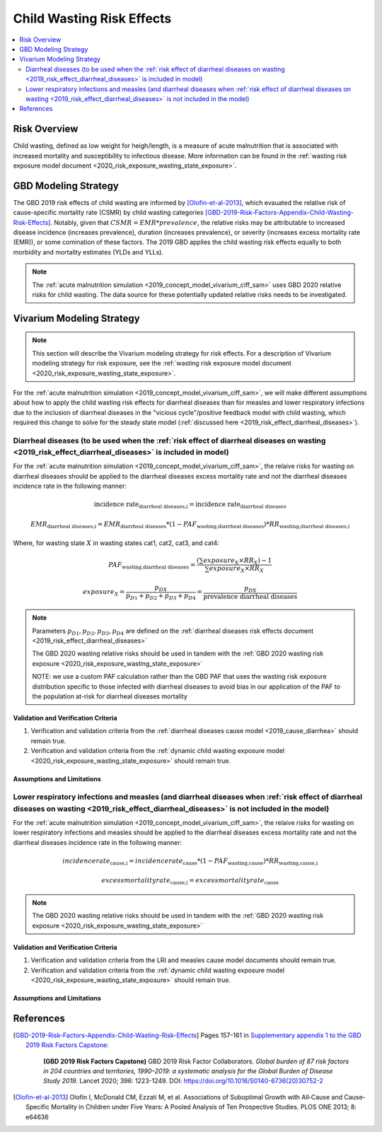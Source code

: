 .. _2019_risk_effect_wasting:

..
  Section title decorators for this document:

  ==============
  Document Title
  ==============

  Section Level 1
  ---------------

  Section Level 2
  +++++++++++++++

  Section Level 3
  ^^^^^^^^^^^^^^^

  Section Level 4
  ~~~~~~~~~~~~~~~

  Section Level 5
  '''''''''''''''

  The depth of each section level is determined by the order in which each
  decorator is encountered below. If you need an even deeper section level, just
  choose a new decorator symbol from the list here:
  https://docutils.sourceforge.io/docs/ref/rst/restructuredtext.html#sections
  And then add it to the list of decorators above.

===========================
Child Wasting Risk Effects
===========================

.. contents::
   :local:
   :depth: 2

Risk Overview
-------------

Child wasting, defined as low weight for heigh/length, is a measure of acute malnutrition that is associated with increased mortality and susceptibility to infectious disease. More information can be found in the :ref:`wasting risk exposure model document <2020_risk_exposure_wasting_state_exposure>`.

GBD Modeling Strategy
----------------------

The GBD 2019 risk effects of child wasting are informed by [Olofin-et-al-2013]_, which evauated the relative risk of cause-specific mortality rate (CSMR) by child wasting categories [GBD-2019-Risk-Factors-Appendix-Child-Wasting-Risk-Effects]_. Notably, given that :math:`CSMR = EMR * prevalence`, the relative risks may be attributable to increased disease incidence (increases prevalence), duration (increases prevalence), or severity (increases excess mortality rate (EMR)), or some comination of these factors. The 2019 GBD applies the child wasting risk effects equally to both morbidity and mortality estimates (YLDs and YLLs).

.. note::

   The :ref:`acute malnutrition simulation <2019_concept_model_vivarium_ciff_sam>` uses GBD 2020 relative risks for child wasting. The data source for these potentially updated relative risks needs to be investigated.


Vivarium Modeling Strategy
--------------------------

.. note::

   This section will describe the Vivarium modeling strategy for risk effects.
   For a description of Vivarium modeling strategy for risk exposure, see the
   :ref:`wasting risk exposure model document <2020_risk_exposure_wasting_state_exposure>`.

For the :ref:`acute malnutrition simulation <2019_concept_model_vivarium_ciff_sam>`, we will make different assumptions about how to apply the child wasting risk effects for diarrheal diseases than for measles and lower respiratory infections due to the inclusion of diarrheal diseases in the "vicious cycle"/positive feedback model with child wasting, which required this change to solve for the steady state model (:ref:`discussed here <2019_risk_effect_diarrheal_diseases>`). 

Diarrheal diseases (to be used when the :ref:`risk effect of diarrheal diseases on wasting <2019_risk_effect_diarrheal_diseases>` is included in model)
+++++++++++++++++++++++++++++++++++++++++++++++++++++++++++++++++++++++++++++++++++++++++++++++++++++++++++++++++++++++++++++++++++++++++++++++++++++++++++

For the :ref:`acute malnutrition simulation <2019_concept_model_vivarium_ciff_sam>`, the relaive risks for wasting on diarrheal diseases should be applied to the diarrheal diseases excess mortality rate and not the diarrheal diseases incidence rate in the following manner: 

.. math::

   \text{incidence rate}_\text{diarrheal diseases,i} = \text{incidence rate}_\text{diarrheal diseases} 

.. math:: 

   EMR_\text{diarrheal diseases,i} = EMR_\text{diarrheal diseases} * (1 - PAF_\text{wasting,diarrheal diseases}) * RR_\text{wasting,diarrheal diseases,i}

Where, for wasting state :math:`X` in wasting states cat1, cat2, cat3, and cat4:

.. math::

   PAF_\text{wasting,diarrheal diseases} = \frac{(\sum exposure_X \times RR_X) - 1}{\sum exposure_X \times RR_X}

.. math::

   exposure_X = \frac{p_{DX}}{p_{D1} + p_{D2} + p_{D3} + p_{D4}} = \frac{p_{DX}}{\text{prevalence diarrheal diseases}}

.. note::

   Parameters :math:`p_{D1}, p_{D2}, p_{D3}, p_{D4}` are defined on the :ref:`diarrheal diseases risk effects document <2019_risk_effect_diarrheal_diseases>`

   The GBD 2020 wasting relative risks should be used in tandem with the :ref:`GBD 2020 wasting risk exposure <2020_risk_exposure_wasting_state_exposure>`

   NOTE: we use a custom PAF calculation rather than the GBD PAF that uses the wasting risk exposure distribution specific to those infected with diarrheal diseases to avoid bias in our application of the PAF to the population at-risk for diarrheal diseases mortality

Validation and Verification Criteria
^^^^^^^^^^^^^^^^^^^^^^^^^^^^^^^^^^^^

#. Verification and validation criteria from the :ref:`diarrheal diseases cause model <2019_cause_diarrhea>` should remain true.
#. Verification and validation criteria from the :ref:`dynamic child wasting exposure model <2020_risk_exposure_wasting_state_exposure>` should remain true.

.. todo::

   List additional V&V criteria

Assumptions and Limitations
^^^^^^^^^^^^^^^^^^^^^^^^^^^

.. todo::

   List assumptions and limitations

.. _`standard-wasting-effects`:

Lower respiratory infections and measles (and diarrheal diseases when :ref:`risk effect of diarrheal diseases on wasting <2019_risk_effect_diarrheal_diseases>` is not included in the model)
++++++++++++++++++++++++++++++++++++++++++++++++++++++++++++++++++++++++++++++++++++++++++++++++++++++++++++++++++++++++++++++++++++++++++++++++++++++++++++++++++++++++++++++++++++++++++++++++++++++++++++++++++++++++++++++++++++++++++++++

For the :ref:`acute malnutrition simulation <2019_concept_model_vivarium_ciff_sam>`, the relaive risks for wasting on lower respiratory infections and measles should be applied to the diarrheal diseases excess mortality rate and not the diarrheal diseases incidence rate in the following manner:

.. math::

   incidence rate_\text{cause,i} = incidence rate_\text{cause} * (1 - PAF_\text{wasting,cause}) * RR_\text{wasting,cause,i}

.. math:: 

   excess mortality rate_\text{cause,i} = excess mortality rate_\text{cause}

.. note::

   The GBD 2020 wasting relative risks should be used in tandem with the :ref:`GBD 2020 wasting risk exposure <2020_risk_exposure_wasting_state_exposure>`

Validation and Verification Criteria
^^^^^^^^^^^^^^^^^^^^^^^^^^^^^^^^^^^^

#. Verification and validation criteria from the LRI and measles cause model documents should remain true.
#. Verification and validation criteria from the :ref:`dynamic child wasting exposure model <2020_risk_exposure_wasting_state_exposure>` should remain true.

.. todo::

   List additional V&V criteria

Assumptions and Limitations
^^^^^^^^^^^^^^^^^^^^^^^^^^^

.. todo::

   List assumptions and limitations

References
----------

.. [GBD-2019-Risk-Factors-Appendix-Child-Wasting-Risk-Effects]

   Pages 157-161 in `Supplementary appendix 1 to the GBD 2019 Risk Factors Capstone <risk_factors_methods_appendix_>`_:

     **(GBD 2019 Risk Factors Capstone)** GBD 2019 Risk Factor Collaborators. :title:`Global burden of 87 risk factors in 204 countries and territories, 1990–2019: a systematic analysis for the Global Burden of Disease Study 2019`. Lancet 2020; 396: 1223-1249. DOI:
     https://doi.org/10.1016/S0140-6736(20)30752-2

.. _risk_factors_methods_appendix: https://www.thelancet.com/cms/10.1016/S0140-6736(20)30752-2/attachment/54711c7c-216e-485e-9943-8c6e25648e1e/mmc1.pdf

.. [Olofin-et-al-2013]
   Olofin I, McDonald CM, Ezzati M, et al. Associations of Suboptimal Growth with All‐Cause and Cause‐
   Specific Mortality in Children under Five Years: A Pooled Analysis of Ten Prospective Studies. PLOS ONE
   2013; 8: e64636
